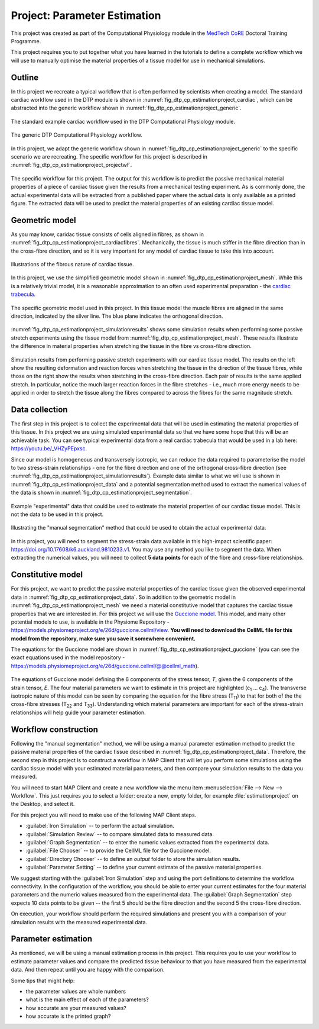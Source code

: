 .. _dtp_cp_project_parameterestimation:

Project: Parameter Estimation
=============================

This project was created as part of the Computational Physiology module in the `MedTech CoRE 
<http://medtech.org.nz>`_ Doctoral Training Programme. 

This project requires you to put together what you have learned in the tutorials to define a complete workflow which we will use to manually optimise the material properties of a tissue model for use in mechanical simulations.

Outline
-------

In this project we recreate a typical workflow that is often performed by scientists when creating a model. The standard cardiac workflow used in the DTP module is shown in :numref:`fig_dtp_cp_estimationproject_cardiac`, which can be abstracted into the generic workflow shown in :numref:`fig_dtp_cp_estimationproject_generic`.

.. _fig_dtp_cp_estimationproject_cardiac:

.. figure:: _static/DTP-CP-Workflow-01.png
   :align: center
   :width: 90%

   The standard example cardiac workflow used in the DTP Computational Physiology module.

.. _fig_dtp_cp_estimationproject_generic:

.. figure:: _static/DTP-CP-Workflow-02.png
   :align: center
   :width: 90%

   The generic DTP Computational Physiology workflow.
   
In this project, we adapt the generic workflow shown in :numref:`fig_dtp_cp_estimationproject_generic` to the specific scenario we are recreating. The specific workflow for this project is described in :numref:`fig_dtp_cp_estimationproject_projectwf`.

.. _fig_dtp_cp_estimationproject_projectwf:

.. figure:: _static/DTP-CP-Workflow-03.png
   :align: center
   :width: 90%

   The specific workflow for this project. The output for this workflow is to predict the passive mechanical material properties of a piece of cardiac tissue given the results from a mechanical testing experiment. As is commonly done, the actual experimental data will be extracted from a published paper where the actual data is only available as a printed figure. The extracted data will be used to predict the material properties of an existing cardiac tissue model.

Geometric model
---------------

As you may know, caridac tissue consists of cells aligned in fibres, as shown in :numref:`fig_dtp_cp_estimationproject_cardiacfibres`. Mechanically, the tissue is much stiffer in the fibre direction than in the cross-fibre direction, and so it is very important for any model of cardiac tissue to take this into account.

.. _fig_dtp_cp_estimationproject_cardiacfibres:

.. figure:: _static/cardiac-fibres.png
   :align: center
   :width: 90%

   Illustrations of the fibrous nature of cardiac tissue. 

In this project, we use the simplified geometric model shown in :numref:`fig_dtp_cp_estimationproject_mesh`. While this is a relatively trivial model, it is a reasonable approximation to an often used experimental preparation - the `cardiac trabecula <https://en.wikipedia.org/wiki/Trabeculae_carneae>`_.

.. _fig_dtp_cp_estimationproject_mesh:

.. figure:: _static/mesh.png
   :align: center
   :width: 90%

   The specific geometric model used in this project. In this tissue model the muscle fibres are aligned in the same direction, indicated by the silver line. The blue plane indicates the orthogonal direction.
   
:numref:`fig_dtp_cp_estimationproject_simulationresults` shows some simulation results when performing some passive stretch experiments using the tissue model from :numref:`fig_dtp_cp_estimationproject_mesh`. These results illustrate the difference in material properties when stretching the tissue in the fibre vs cross-fibre direction.

.. _fig_dtp_cp_estimationproject_simulationresults:

.. figure:: _static/simulation-results.png
   :align: center
   :width: 90%

   Simulation results from performing passive stretch experiments with our cardiac tissue model. The results on the left show the resulting deformation and reaction forces when stretching the tissue in the direction of the tissue fibres, while those on the right show the results when stretching in the cross-fibre direction. Each pair of results is the same applied stretch. In particular, notice the much larger reaction forces in the fibre stretches - i.e., much more energy needs to be applied in order to stretch the tissue along the fibres compared to across the fibres for the same magnitude stretch.


Data collection
---------------

The first step in this project is to collect the experimental data that will be used in estimating the material properties of this tissue. In this project we are using simulated experimental data so that we have some hope that this will be an achievable task. You can see typical experimental data from a real cardiac trabecula that would be used in a lab here: https://youtu.be/_VHZyPEpxsc. 

Since our model is homogeneous and transversely isotropic, we can reduce the data required to parameterise the model to two stress-strain relationships - one for the fibre direction and one of the orthogonal cross-fibre direction (see :numref:`fig_dtp_cp_estimationproject_simulationresults`). Example data similar to what we will use is shown in :numref:`fig_dtp_cp_estimationproject_data` and a potential segmentation method used to extract the numerical values of the data is shown in :numref:`fig_dtp_cp_estimationproject_segmentation`.

.. _fig_dtp_cp_estimationproject_data:

.. figure:: _static/stress-strain-plot.png
   :align: center
   :width: 90%

   Example "experimental" data that could be used to estimate the material properties of our cardiac tissue model. This is not the data to be used in this project.

.. _fig_dtp_cp_estimationproject_segmentation:

.. figure:: _static/manual-segmentation.png
   :align: center
   :width: 90%

   Illustrating the "manual segmentation" method that could be used to obtain the actual experimental data.

In this project, you will need to segment the stress-strain data available in this high-impact scientific paper: https://doi.org/10.17608/k6.auckland.9810233.v1. You may use any method you like to segment the data. When extracting the numerical values, you will need to collect **5 data points** for each of the fibre and cross-fibre relationships.
   
Constitutive model
------------------

For this project, we want to predict the passive material properties of the cardiac tissue given the observed experimental data in :numref:`fig_dtp_cp_estimationproject_data`. So in addition to the geometric model in :numref:`fig_dtp_cp_estimationproject_mesh` we need a material constitutive model that captures the cardiac tissue properties that we are interested in. For this project we will use the `Guccione model <http://www.ncbi.nlm.nih.gov/pubmed/2020175?dopt=Abstract>`_. This model, and many other potential models to use, is available in the Physiome Repository - https://models.physiomeproject.org/e/26d/guccione.cellml/view. **You will need to download the CellML file for this model from the repository, make sure you save it somewhere convenient.**

The equations for the Guccione model are shown in :numref:`fig_dtp_cp_estimationproject_guccione` (you can see the exact equations used in the model repository - https://models.physiomeproject.org/e/26d/guccione.cellml/@@cellml_math).

.. _fig_dtp_cp_estimationproject_guccione:
   
.. figure:: _static/guccione.png
   :align: center
   :width: 90%

   The equations of Guccione model defining the 6 components of the stress tensor, *T*, given the 6 components of the strain tensor, *E*. The four material parameters we want to estimate in this project are highlighted (c\ :sub:`1` ... c\ :sub:`4`). The transverse isotropic nature of this model can be seen by comparing the equation for the fibre stress (T\ :sub:`11`) to that for both of the the cross-fibre stresses (T\ :sub:`22` and T\ :sub:`33`). Understanding which material parameters are important for each of the stress-strain relationships will help guide your parameter estimation.
   

Workflow construction
---------------------

Following the "manual segmentation" method, we will be using a manual parameter estimation method to predict the passive material properties of the cardiac tissue described in :numref:`fig_dtp_cp_estimationproject_data`. Therefore, the second step in this project is to construct a workflow in MAP Client that will let you perform some simulations using the cardiac tissue model with your estimated material parameters, and then compare your simulation results to the data you measured.

You will need to start MAP Client and create a new workflow via the menu item  :menuselection:`File --> New --> Workflow`. This just requires you to select a folder: create a new, empty folder, for example :file:`estimationproject` on the Desktop, and select it.

For this project you will need to make use of the following MAP Client steps.

* :guilabel:`Iron Simulation` -- to perform the actual simulation.
* :guilabel:`Simulation Review` -- to compare simulated data to measured data.
* :guilabel:`Graph Segmentation` -- to enter the numeric values extracted from the experimental data.
* :guilabel:`File Chooser` -- to provide the CellML file for the Guccione model.
* :guilabel:`Directory Chooser` -- to define an *output* folder to store the simulation results.
* :guilabel:`Parameter Setting` -- to define your current estimate of the passive material properties.

We suggest starting with the :guilabel:`Iron Simulation` step and using the port definitions to determine the workflow connectivity. In the configuration of the workflow, you should be able to enter your current estimates for the four material parameters and the numeric values measured from the experimental data. The :guilabel:`Graph Segmentation` step expects 10 data points to be given -- the first 5 should be the fibre direction and the second 5 the cross-fibre direction.

On execution, your workflow should perform the required simulations and present you with a comparison of your simulation results with the measured experimental data.

Parameter estimation
--------------------

As mentioned, we will be using a manual estimation process in this project. This requires you to use your workflow to estimate parameter values and compare the predicted tissue behaviour to that you have measured from the experimental data. And then repeat until you are happy with the comparison.

Some tips that might help:

* the parameter values are whole numbers
* what is the main effect of each of the parameters?
* how accurate are your measured values?
* how accurate is the printed graph?

